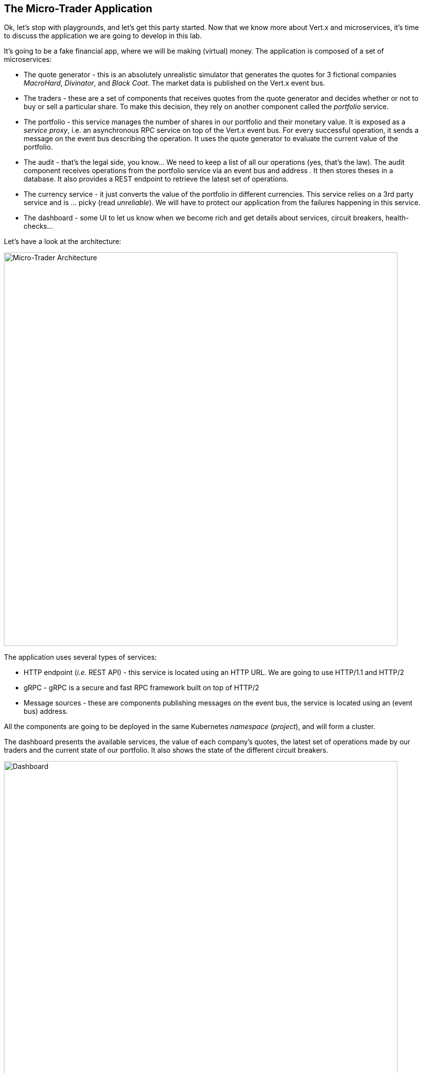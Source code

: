 ## The Micro-Trader Application

Ok, let's stop with playgrounds, and let's get this party started. Now that we know more about Vert.x and microservices,
it's time to discuss the application we are going to develop in this lab.

It's going to be a fake financial app, where we will be making (virtual) money. The application is composed of a set of
microservices:

* The quote generator - this is an absolutely unrealistic simulator that generates the quotes for 3 fictional companies _MacroHard_, _Divinator_, and _Black Coat_. The market data is published on the Vert.x event bus.

* The traders - these are a set of components that receives quotes from the quote generator and decides whether or not to buy or sell a particular share. To make this decision, they rely on another component called the _portfolio_ service.

* The portfolio - this service manages the number of shares in our portfolio and their monetary value. It is exposed as a _service proxy_, i.e. an asynchronous RPC service on top of the Vert.x event bus. For every successful operation, it sends a message on the event bus describing the operation. It uses the quote generator to evaluate the current value of the portfolio.

* The audit - that's the legal side, you know... We need to keep a list of all our operations (yes, that's the law). The
audit component receives operations from the portfolio service via an event bus and address . It then stores theses in a database. It also provides a REST endpoint to retrieve the latest set of operations.

* The currency service - it just converts the value of the portfolio in different currencies. This service relies on
a 3rd party service and is ... picky (read _unreliable_). We will have to protect our application from the failures
happening in this service.

* The dashboard - some UI to let us know when we become rich and get details about services, circuit breakers,
health-checks...

Let's have a look at the architecture:

// TODO To redo with currency
image::workshop-application.png[Micro-Trader Architecture, 800]

The application uses several types of services:

* HTTP endpoint (_i.e._ REST API) - this service is located using an HTTP URL. We are going to use HTTP/1.1 and HTTP/2
* gRPC - gRPC is a secure and fast RPC framework built on top of HTTP/2
* Message sources - these are components publishing messages on the event bus, the service is located using an (event bus)
address.

All the components are going to be deployed in the same Kubernetes _namespace_ (_project_), and will form a cluster.

The dashboard presents the available services, the value of each company's quotes, the latest set of operations made by our
traders and the current state of our portfolio. It also shows the state of the different circuit breakers.

// TODO Redo screenshot
image::dashboard.png[Dashboard, 800]

We are going to implement critical parts of this application. However, the rest of the code is provided to illustrate some
other Vert.x features. The code that needs to be written by us is indicated using **TODO** and wrapped as follows:

[source,java]
----
//TODO
// ----
// your code here
// ----
----


